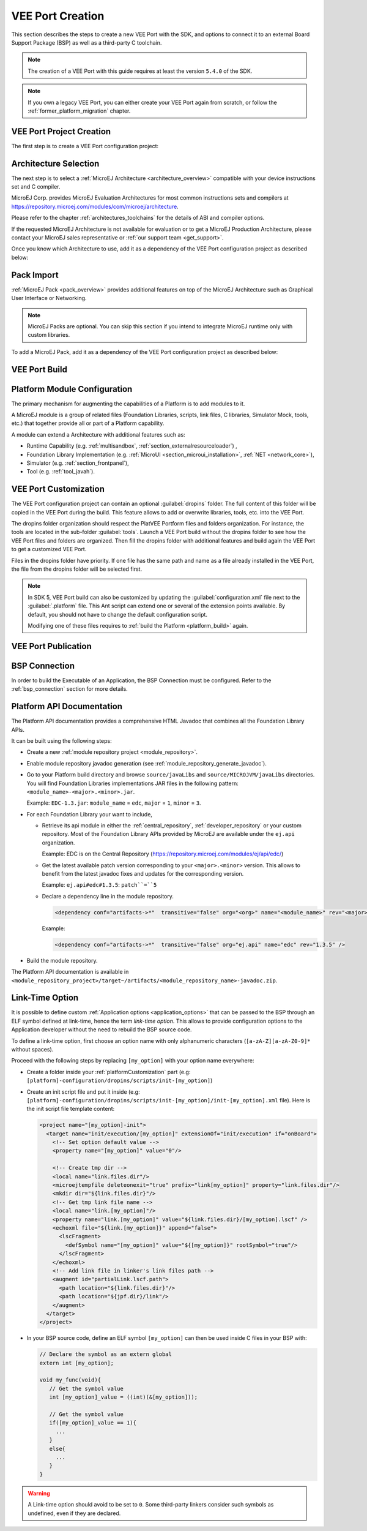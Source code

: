 .. _new_platform_creation:

=================
VEE Port Creation
=================

This section describes the steps to create a new VEE Port with the SDK, 
and options to connect it to an external Board Support Package (BSP) as well as a third-party C toolchain. 

.. note::

   The creation of a VEE Port with this guide requires at least the version ``5.4.0`` of the SDK.

.. note::
   
   If you own a legacy VEE Port, you can either create your VEE Port again from scratch,
   or follow the :ref:`former_platform_migration` chapter.


.. _platform_configuration_creation:

VEE Port Project Creation
=========================

The first step is to create a VEE Port configuration project:

.. tabs::

   .. group-tab:: SDK 5

      - Select :guilabel:`File` > :guilabel:`New` > :guilabel:`Project...` > :guilabel:`General` > :guilabel:`Project`,
      - Enter a :guilabel:`Project name`. The name is arbitrary and can be changed later. The usual convention is ``[PLATFORM_NAME]-configuration``,
      - Click on :guilabel:`Finish` button. A new empty project is created,
      - Install the latest `Platform Configuration Additions <https://github.com/MicroEJ/VEEPortQualificationTools/blob/master/framework/platform/>`_
        by following instructions described at https://github.com/MicroEJ/VEEPortQualificationTools/blob/master/framework/platform/README.rst.

        - Files within the ``content-sdk-5`` folder must be copied to the configuration project folder.
        - Files within the ``content-architecture-7`` must be copied to the configuration project folder only if you are using an Architecture version ``7.x``.
          If you are using an Architecture version ``8.x``, the files are already included and **must not** be copied.

        You should get a MicroEJ Platform configuration project that looks like:

        .. figure:: images/platformConfigurationSkeleton.png
            :alt: MicroEJ Platform Configuration Project Skeleton
            :align: center

            MicroEJ Platform Configuration Project Skeleton

        .. note::
            
            The version of installed Platform Configuration Additions is indicated in the `CHANGELOG <https://github.com/MicroEJ/VEEPortQualificationTools/blob/master/framework/platform/content-sdk-5/build/CHANGELOG.md>`_ file. 

   .. group-tab:: SDK 6

      .. tabs::

        .. tab:: Android Studio

        .. tab:: IntelliJ IDEA

          - Select :guilabel:`File` > :guilabel:`New` > :guilabel:`Project...`,
          - Select :guilabel:`Java`,
          - Enter a :guilabel:`Name`. The name is arbitrary and can be changed later. The usual convention is to use the name of the VEE Port,

          - Click on :guilabel:`Create` button. A new project is created,
          - Delete the ``build.gradle.kts`` file and the ``src`` folder,

          - Right-click on the project folder,
          - Select :guilabel:`New` > :guilabel:`Module...`,
          - Select :guilabel:`Java`,
          - Enter a :guilabel:`Name`. The name is arbitrary and can be changed later. 
            The usual convention is to use the name of the VEE Port suffixed by ``-configuration`` (for example ``my-veeport-configuration``),

          - Click on :guilabel:`Create` button. A new module is created,
          - Delete all the files and folders of this new module, except the ``build.gradle.kts`` file,
          - Replace the whole content of the ``build.gradle.kts`` file by::

                plugins {
                    id("com.microej.gradle.veeport")
                }

                group = "org.example"
                version = "1.0.0-RC"

                dependencies {
                    
                }

          You should get a MicroEJ Platform configuration project that looks like:


        .. tab:: Eclipse

        .. tab:: Visual Studio Code

        .. tab:: Command Line Interface


Architecture Selection
======================

The next step is to select a :ref:`MicroEJ Architecture <architecture_overview>` compatible with your device instructions set and C compiler.

MicroEJ Corp. provides MicroEJ Evaluation Architectures for most common instructions sets and compilers
at https://repository.microej.com/modules/com/microej/architecture. 

Please refer to the chapter :ref:`architectures_toolchains` for the details of ABI and compiler options.

If the requested MicroEJ Architecture is not available for evaluation or to get a MicroEJ Production Architecture,
please contact your MicroEJ sales representative or :ref:`our support team <get_support>`.

Once you know which Architecture to use, add it as a dependency of the VEE Port configuration project as described below:

.. tabs::

   .. group-tab:: SDK 5

    - Edit the :ref:`mmm_module_description` ``module.ivy`` to declare the MicroEJ Architecture dependency:

      .. code-block:: xml
        :emphasize-lines: 3,4,5

        <dependencies>

            <dependency org="com.microej.architecture.[ISA].[TOOLCHAIN]" name="[UID]" rev="[VERSION]">
              <artifact name="[UID]" m:classifier="[USAGE]" ext="xpf"/>
            </dependency>
        
        </dependencies>

      The name of the module dependency needed for your Platform can be found in the chapter :ref:`architectures_toolchains`.
      Check the table of your corresponding Architecture and follow the link in the :guilabel:`Module` column.

      For example, to declare the MicroEJ Evaluation Architecture version ``7.14.0`` for Arm® Cortex®-M4 microcontrollers compiled with GNU CC toolchain:

      .. code-block:: xml
          :emphasize-lines: 3,4,5

          <dependencies>

              <dependency org="com.microej.architecture.CM4.CM4hardfp_GCC48" name="flopi4G25" rev="7.14.0">
                <artifact name="flopi4G25" m:classifier="eval" ext="xpf"/>
              </dependency>
          
          </dependencies>

    And the module for this Architecture is located in the :ref:`Central Repository <central_repository>` at https://repository.microej.com/modules/com/microej/architecture/CM4/CM4hardfp_GCC48/flopi4G25/7.14.0/.

      .. note:: The Platform Configuration Additions allow to select the Architecture ``USAGE`` using the option ``com.microej.platformbuilder.architecture.usage``.  Edit the file ``module.properties`` to set the property to ``prod`` to use a Production Architecture and to ``eval`` to use an Evaluation Architecture.
          

   .. group-tab:: SDK 6

    - Edit the ``build.gradle.kts`` file to declare the MicroEJ Architecture dependency in the ``dependencies`` block:

      .. code-block:: java
          :emphasize-lines: 3

          dependencies {

            microejArchitecture("com.microej.architecture.[ISA].[TOOLCHAIN]:[UID]:[VERSION]")

          }

      The ``[UID]`` of the dependency needed for your VEE Port can be found in the chapter :ref:`architectures_toolchains`.
      Check the table of your corresponding Architecture and follow the link in the :guilabel:`Module` column.

      For example, to declare the MicroEJ Evaluation Architecture version ``8.1.1`` for Arm® Cortex®-M4 microcontrollers compiled with GNU CC toolchain:


      .. code-block:: java
          :emphasize-lines: 3

          dependencies {

            microejArchitecture("com.microej.architecture.CM4.CM4hardfp_GCC48:flopi4G25:8.1.1")

          }


.. _pack_import:

Pack Import
===========

:ref:`MicroEJ Pack <pack_overview>` provides additional features on top of the MicroEJ Architecture such as Graphical User Interface or Networking.

.. note::

   MicroEJ Packs are optional. You can skip this section if you intend to integrate MicroEJ runtime only with custom libraries.

To add a MicroEJ Pack, add it as a dependency of the VEE Port configuration project as described below:

.. tabs::

   .. group-tab:: SDK 5
  
      - Edit the :ref:`mmm_module_description` ``module.ivy`` as follows:
  
        .. code-block:: xml
          :emphasize-lines: 3,6,9

            <dependencies>
              <!-- MicroEJ Architecture Specific Pack -->
              <dependency org="com.microej.architecture.[ISA].[TOOLCHAIN]" name="[UID]-[NAME]-pack" rev="[VERSION]"/>

              <!-- MicroEJ Generic Pack -->
              <dependency org="com.microej.pack.[NAME]" name="[NAME]-pack" rev="[VERSION]"/>

              <!-- Legacy MicroEJ Generic Pack -->
              <dependency org="com.microej.pack" name="[NAME]" rev="[VERSION]"/>

            </dependencies>

        For example, to declare the `MicroEJ Architecture Specific Pack UI
        version 13.0.4`_ for MicroEJ Architecture ``flopi4G25`` on Arm®
        Cortex®-M4 microcontrollers compiled with GNU CC toolchain:

        .. code-block:: xml
          :emphasize-lines: 3

          <dependencies>
              <!-- MicroEJ Architecture Specific Pack -->
              <dependency org="com.microej.architecture.CM4.CM4hardfp_GCC48" name="flopi4G25-ui-pack" rev="13.0.4"/>

          </dependencies>

        To declare the `MicroEJ Generic Pack Bluetooth version 2.1.0`_:

        .. code-block:: xml
          :emphasize-lines: 3

          <dependencies>
              <!-- MicroEJ Generic Pack  -->
              <dependency org="com.microej.pack.bluetooth" name="bluetooth-pack" rev="2.1.0"/>

          </dependencies>

        And to declare the `Legacy MicroEJ Generic Pack Net version 9.2.3`_:

        .. code-block:: xml
          :emphasize-lines: 3

          <dependencies>
              <!-- Legacy MicroEJ Generic Pack -->
              <dependency org="com.microej.pack" name="net" rev="9.2.3"/>

          </dependencies>

        .. warning::
          
          :ref:`MicroEJ Architecture Specific Packs <pack_architecture_specific>` and :ref:`Legacy MicroEJ Generic Packs <pack_generic_legacy>` provide Platform modules
          that are **not installed** by default. See :ref:`platform_module_configuration` section for more details.

   .. group-tab:: SDK 6

    - Edit the ``build.gradle.kts`` file to declare the MicroEJ Pack dependencies in the ``dependencies`` block:

      .. code-block:: java
          :emphasize-lines: 4,7,10

          dependencies {

            // MicroEJ Architecture Specific Pack
            microejPack("com.microej.architecture.[ISA].[TOOLCHAIN]:[UID]-[NAME]-pack:[VERSION]")

            // MicroEJ Generic Pack
            microejPack("com.microej.pack.[NAME]:[NAME]-pack:[VERSION]")

            // Legacy MicroEJ Generic Pack
            microejPack("com.microej.pack:[NAME]:[VERSION]")

          }

      For example, to declare the `MicroEJ Architecture Specific Pack UI
      version 14.0.1`_ for MicroEJ Architecture ``flopi4G25`` on Arm®
      Cortex®-M4 microcontrollers compiled with GNU CC toolchain:

          .. code-block:: java
            :emphasize-lines: 4

            dependencies {

              // MicroEJ Architecture Specific Pack
              microejPack("com.microej.architecture.CM4.CM4hardfp_GCC48:flopi4G25-ui-pack:14.0.1")

            }

      To declare the `MicroEJ Generic Pack Bluetooth version 2.1.0`_:

          .. code-block:: java
            :emphasize-lines: 4

            dependencies {

              // MicroEJ Generic Pack
              microejPack("com.microej.pack.bluetooth:bluetooth-pack:2.1.0")

            }

      And to declare the `Legacy MicroEJ Generic Pack Net version 9.2.3`_:

          .. code-block:: java
            :emphasize-lines: 4

            dependencies {

              // Legacy MicroEJ Generic Pack
              microejPack("com.microej.pack:net:9.2.3")

            }

.. _MicroEJ Architecture Specific Pack UI version 13.0.4: https://repository.microej.com/modules/com/microej/architecture/CM4/CM4hardfp_GCC48/flopi4G25-ui-pack/13.0.4/
.. _MicroEJ Architecture Specific Pack UI version 14.0.1: https://repository.microej.com/modules/com/microej/architecture/CM4/CM4hardfp_GCC48/flopi4G25-ui-pack/14.0.1/
.. _MicroEJ Generic Pack Bluetooth version 2.1.0: https://repository.microej.com/modules/com/microej/pack/bluetooth/bluetooth-pack/2.1.0/
.. _Legacy MicroEJ Generic Pack Net version 9.2.3: https://repository.microej.com/modules/com/microej/pack/net/9.2.3/

.. _platform_build:

VEE Port Build
==============

.. tabs::

   .. group-tab:: SDK 5

      The VEE Port can be built either from the SDK or from the :ref:`MMM CLI <mmm_cli>`.
      To build the VEE Port from the SDK, perform a regular :ref:`mmm_module_build`: 

        - Right-click on the VEE Port Configuration project,
        - Select :guilabel:`Build Module`.

      To build the VEE Port from the MMM CLI:

        - Set the ``eclipse.home`` property to the path of your SDK, using ``-Declipse.home=<path>`` in the command line or using the :ref:`mmm_cli_shared_configuration`.
        
          By default, the SDK's path is one of the following directories:
        
          - on Windows: ``C:\Program Files\MicroEJ\MicroEJ-SDK-<YY.MM>\rcp``
          - on Linux: ``/home/<user>/MicroEJ/MicroEJ-SDK-<YY.MM>/rcp``
          - on macOS: ``/Applications/MicroEJ/MicroEJ-SDK-<YY.MM>/rcp/MicroEJ-SDK-<YY.MM>.app/Contents/Eclipse``
        
        - From the VEE Port Configuration project, execute the command: ``mmm``

      In both cases, the build starts and the build logs are redirected to the integrated console.
      Once the build is terminated, you should get the following message:

          .. code-block:: console
            :emphasize-lines: 3,4,5,6
            
            module-platform:report:
              [echo]     ============================================================================================================
              [echo]     Platform has been built in this directory 'C:\tmp\mydevice-Platform-[TOOLCHAIN]-0.1.0'.
              [echo]     To import this project in your MicroEJ SDK workspace (if not already available):
              [echo]      - Select 'File' > 'Import...' > 'General' > 'Existing Projects into Workspace' > 'Next'
              [echo]      - Check 'Select root directory' and browse 'C:\tmp\mydevice-Platform-[TOOLCHAIN]-0.1.0' > 'Finish'
              [echo]     ============================================================================================================

            BUILD SUCCESSFUL

            Total time: 43 seconds

      Then, import the VEE Port directory to your SDK workspace as mentioned in the report. You should get a ready-to-use VEE Port project
      in the workspace available for the MicroEJ Application project to run on. You can also check the VEE Port availability in:
      :guilabel:`Window` > :guilabel:`Preferences` > :guilabel:`MicroEJ` > :guilabel:`Platforms in workspace`.

      .. figure:: images/platformSource.png
        :alt: VEE Port Project
        :align: center

        VEE Port Project
      
      This step is only required the first time the VEE Port is built, or if the VEE Port properties have changed (i.e, name, version). 
      When the same VEE Port is built again, the Platform project should be automatically refreshed after a few seconds. 
      In case of any doubt, right-click on the VEE Port project and select :guilabel:`Refresh` to get the new content.

   .. group-tab:: SDK 6

      Building the VEE Port depends on the use case.

      **VEE Port inside a multi-project**

      When the VEE Port is in the same multi-project than the component which needs it (an Application for example),
      there is no need to build it explicitly, the VEE Port project should be declared as a project dependency.

      For example if the multi-project contains an Application subproject named ``app`` and a VEE Port configuration subproject called ``my-veeport-configuration``,
      the VEE Port must be declared as a dependency in the ``build.gradle.kts`` file of the ``app`` subproject as follows::

        dependencies {

          microejVee(project(":my-veeport-configuration"))

        }

      The VEE Port will be automatically built under the hood when it is required by the Application.
      For when running the Application on the Simulator (with the ``runOnSimulator`` task) or when building the Application Executable (with the ``buildExecutable``),
      the VEE Port will be built before executing the requested task.

      **Local VEE Port ouside a multi-project**

      Not possible to declare it as a project dependency ? Requires to build it before with "buildVeePort" task ?

.. _platform_module_configuration:

Platform Module Configuration
=============================

The primary mechanism for augmenting the capabilities of a Platform is to add modules to it.

A MicroEJ module is a group of related files (Foundation Libraries,
scripts, link files, C libraries, Simulator Mock, tools, etc.) that together
provide all or part of a Platform capability. 

A module can extend a Architecture with additional features such as:

- Runtime Capability (e.g. :ref:`multisandbox`, :ref:`section_externalresourceloader`) , 
- Foundation Library Implementation (e.g. :ref:`MicroUI <section_microui_installation>`, :ref:`NET <network_core>`),
- Simulator (e.g. :ref:`section_frontpanel`),
- Tool (e.g. :ref:`tool_javah`).

.. tabs::

   .. group-tab:: SDK 5

      VEE Port modules provided by :ref:`MicroEJ Generic Packs <pack_generic>` are automatically installed during the :ref:`VEE Port build <platform_build>` 
      and do not require extra configuration. They are not displayed in the VEE Port Editor.

      VEE Port modules provided by :ref:`MicroEJ Architectures <architecture_overview>`, :ref:`MicroEJ Architecture Specific Packs <pack_architecture_specific>`
      and :ref:`Legacy MicroEJ Generic Packs <pack_generic_legacy>` are **not installed** by default.
      They must be enabled and configured using the VEE Port Editor.

      Before opening the VEE Port Editor, the VEE Port must have been built once to let :ref:`mmm` resolve and download MicroEJ Architecture and Packs locally.
      Then import them in the SDK as follows:

      - Select :guilabel:`File` > :guilabel:`Import` > :guilabel:`MicroEJ` > :guilabel:`Architectures`,
      - Browse :guilabel:`myplatform-configuration/target~/dependencies` folder (contains ``.xpf`` and ``.xpfp`` files once the VEE Port is built),
      - Check the :guilabel:`I agree and accept the above terms and conditions...` box to accept the license,
      - Click on :guilabel:`Finish` button. This may take some time.

      Once imported, double-click on the :guilabel:`default.platform` file to open the VEE Port Editor.

      From the VEE Port Editor, select the :guilabel:`Content` tab to access the
      modules selection.  VEE Port modules can be selected/deselected from the :guilabel:`Modules` frame.

      VEE Port modules are organized in groups.
      When a group is selected, by default all its modules are selected.
      To view all the modules making up a group, click on the Expand All icon on the top-right of the frame. 
      This will let you select/deselect on a per-module basis. Note that individual module selection is not
      recommended and that it is only available when the module has been
      imported.

      The description and contents of an item (group or module) are displayed
      next to the list when an item is selected.

      All the selected VEE Port modules will be installed in the VEE Port.

      .. figure:: images/platformConfigurationModules.png
        :alt: VEE Port Configuration Modules Selection
        :align: center

        VEE Port Configuration Modules Selection

      Each selected VEE Port module can be customized by creating a :guilabel:`[module]`
      folder (named after the module name), next to the :guilabel:`.platform` file definition. 
      It may contain:

      - A :guilabel:`[module].properties` file named after the module name.
        These properties will be injected in the execution context prefixed
        by the module name. Some properties might be needed for the
        configuration of some modules. Please refer to the modules
        documentation for more information.
      - A :guilabel:`bsp.xml` file which provides additional information about the BSP
        implementation of Low Level APIs.

        This file must start with the node ``<bsp>``. It can contain several 
        lines like this one:
        ``<nativeName="A_LLAPI_NAME" nativeImplementation name="AN_IMPLEMENTATION_NAME"/>``

        where:

        -  ``A_LLAPI_NAME`` refers to a Low Level API native name. It is 
            specific to the MicroEJ C library which provides the Low Level API.

        -  ``AN_IMPLEMENTATION_NAME`` refers to the implementation name of the
            Low Level API. It is specific to the BSP; and more specifically, to
            the C file which does the link between the MicroEJ C library and the
            C driver.

        These files will be converted into an internal format during the
        MicroEJ Platform build.

      -  Optional module specific files and folders

      Modifying one of these files requires to :ref:`build the Platform <platform_build>` again.

      .. note::

        It is possible to quickly rebuild the Platform from the Platform Editor if only the Platform module configuration has changed.
        Click on the :guilabel:`Build Platform` link on the :guilabel:`Overview` tab of the Platform Editor.

   .. group-tab:: SDK 6

      VEE Port modules provided by Architecture and Packs are automatically installed during the VEE Port build, except for the 2 following modules:

      - ``extensible``
      - ``externalResources``

    The modules can be enabled/disabled by setting the right properties in a properties file in the ``configuration`` folder:

      - in the VEE Port configuration project, create a folder named ``configuration`` if it does not exist,
      - in this folder, create a properties file. It can be named as you wish since all properties file in this folder are loaded.
      - add the property ``com.microej.runtime.<module>.<feature>.enabled=true|false`` for each module that must be enabled/diabled.
        The ``<feature>`` is optional. When no feature is defined, the whole module is enabled/disabled.
        Here are some examples::

          // Enable the "extensible" module
          com.microej.runtime.extensible.enabled=true

          // Enable the "externalResources" module
          com.microej.runtime.externalResources.enabled=true

          // Disable the "display_decoder_bmpm" feature of the "ui" module
          com.microej.runtime.ui.display_decoder_bmpm.enabled=false

          // Disable the "ssl" module
          com.microej.runtime.ssl.enabled=false


.. _platformCustomization:

VEE Port Customization
======================

The VEE Port configuration project can contain an optional :guilabel:`dropins` folder.
The full content of this folder will be copied in the VEE Port during the build. 
This feature allows to add or overwrite libraries, tools,
etc. into the VEE Port.

The dropins folder organization should respect the PlatVEE Portform files
and folders organization. For instance, the tools are located in the
sub-folder :guilabel:`tools`. Launch a VEE Port build without the dropins folder
to see how the VEE Port files and folders are organized. Then fill the
dropins folder with additional features and build again the VEE Port to
get a customized VEE Port.

Files in the dropins folder have priority. If one file has the same
path and name as a file already installed in the VEE Port, the file from the
dropins folder will be selected first.

.. note::
  In SDK 5, VEE Port build can also be customized by updating the :guilabel:`configuration.xml` file
  next to the :guilabel:`.platform` file. This Ant script can extend one or
  several of the extension points available. By default, you should not have to change 
  the default configuration script.

  Modifying one of these files requires to :ref:`build the Platform <platform_build>` again.


.. _platform_publication:

VEE Port Publication
====================

.. tabs::

   .. group-tab:: SDK 5

      The publication of the built VEE Port to a :ref:`module repository <module_repository>` is disabled by default.
      It can be enabled by setting the ``skip.publish`` property to ``false`` in the ``module.properties`` file of 
      the VEE Port configuration project .

      The publication is kept disabled by default in the project sources because developers usually use the locally built VEE Port in the workspace.
      However, the publication is required in a Continuous Integration environment. 
      This can be done by leaving the ``skip.publish`` property to ``true`` in the project sources 
      and by overwriting it in the command launched by the Continuous Integration environment, for example:

      .. code-block:: sh

        mmm publish shared -Dskip.publish=false

      If the VEE Port is configured with :ref:`Full BSP connection <bsp_connection>`, the build script can be launched 
      to validate that the BSP successfully compiles and links before the VEE Port is published. 
      It can be enabled by setting the ``com.microej.platformbuilder.bsp.build.enabled`` property to ``true`` 
      in the ``module.properties`` file of the VEE Port configuration project (defaults to ``false`` if not set).

   .. group-tab:: SDK 6

      The publication of a VEE Port is done, as any other Gradle project, by executing the ``publish`` task.

      An important point is that publishing a VEE Port does not publish the built VEE Port, 
      it publishes all the configuration, dropins and BSP files of the project.
      The VEE Port is then built on the fly when it is required (when building the Executable of an Application for example).

BSP Connection
==============

In order to build the Executable of an Application, the BSP Connection must be configured.
Refer to the :ref:`bsp_connection` section for more details.

Platform API Documentation
==========================

The Platform API documentation provides a comprehensive HTML Javadoc that combines all the Foundation Library APIs.

It can be built using the following steps:

- Create a new :ref:`module repository project <module_repository>`.
- Enable module repository javadoc generation (see :ref:`module_repository_generate_javadoc`).
- Go to your Platform build directory and browse ``source/javaLibs`` and ``source/MICROJVM/javaLibs`` directories. 
  You will find Foundation Libraries implementations JAR files in the following pattern: ``<module_name>-<major>.<minor>.jar``.
  
  Example: ``EDC-1.3.jar``: ``module_name`` = ``edc``, ``major`` = ``1``, ``minor`` = ``3``.
- For each Foundation Library your want to include,

  - Retrieve its api module in either the :ref:`central_repository`, :ref:`developer_repository` or your custom repository. 
    Most of the Foundation Library APIs provided by MicroEJ are available under the ``ej.api`` organization.
    
    Example: EDC is on the Central Repository (https://repository.microej.com/modules/ej/api/edc/)
  - Get the latest available patch version corresponding to your ``<major>.<minor>`` version. 
    This allows to benefit from the latest javadoc fixes and updates for the corresponding version.
    
    Example: ``ej.api#edc#1.3.5``: ``patch``=``5``
  - Declare a dependency line in the module repository. 
    
    .. code-block:: xml

      <dependency conf="artifacts->*"  transitive="false" org="<org>" name="<module_name>" rev="<major>.<minor>.<patch>" />
  
    Example: 
  
    .. code-block:: xml

      <dependency conf="artifacts->*"  transitive="false" org="ej.api" name="edc" rev="1.3.5" />

- Build the module repository. 



The Platform API documentation is available in ``<module_repository_project>/target~/artifacts/<module_repository_name>-javadoc.zip``.    


.. _link_time_option:

Link-Time Option
================

It is possible to define custom :ref:`Application options <application_options>` that can be passed to the BSP through an ELF symbol defined at link-time, hence the term `link-time option`.
This allows to provide configuration options to the Application developer without the need to rebuild the BSP source code.

To define a link-time option, first choose an option name with only alphanumeric characters (``[a-zA-Z][a-zA-Z0-9]*`` without spaces). 

Proceed with the following steps by replacing ``[my_option]`` with your option name everywhere:

- Create a folder inside your :ref:`platformCustomization` part (e.g: ``[platform]-configuration/dropins/scripts/init-[my_option]``)
- Create an init script file and put it inside (e.g: ``[platform]-configuration/dropins/scripts/init-[my_option]/init-[my_option].xml`` file). 
  Here is the init script file template content: 

  .. code-block:: xml
	
    <project name="[my_option]-init">
      <target name="init/execution/[my_option]" extensionOf="init/execution" if="onBoard">
        <!-- Set option default value -->
        <property name="[my_option]" value="0"/>

        <!-- Create tmp dir -->
        <local name="link.files.dir"/>
        <microejtempfile deleteonexit="true" prefix="link[my_option]" property="link.files.dir"/>
        <mkdir dir="${link.files.dir}"/>
        <!-- Get tmp link file name -->
        <local name="link.[my_option]"/>
        <property name="link.[my_option]" value="${link.files.dir}/[my_option].lscf" />
        <echoxml file="${link.[my_option]}" append="false">
          <lscFragment>
            <defSymbol name="[my_option]" value="${[my_option]}" rootSymbol="true"/>
          </lscFragment>
        </echoxml>
        <!-- Add link file in linker's link files path -->
        <augment id="partialLink.lscf.path">
          <path location="${link.files.dir}"/>
          <path location="${jpf.dir}/link"/>
        </augment>
      </target>
    </project>

- In your BSP source code, define an ELF symbol ``[my_option]`` can then be used inside C files in your BSP with:
 	
  .. code-block:: c
  
    // Declare the symbol as an extern global
    extern int [my_option];
        
    void my_func(void){
       // Get the symbol value
       int [my_option]_value = ((int)(&[my_option]));
     
       // Get the symbol value
       if([my_option]_value == 1){
         ...
       }
       else{
         ...
       }
    }

.. warning::

    A Link-time option should avoid to be set to ``0``. 
    Some third-party linkers consider such symbols as undefined, even if they are declared.

..
   | Copyright 2008-2024, MicroEJ Corp. Content in this space is free 
   for read and redistribute. Except if otherwise stated, modification 
   is subject to MicroEJ Corp prior approval.
   | MicroEJ is a trademark of MicroEJ Corp. All other trademarks and 
   copyrights are the property of their respective owners.
